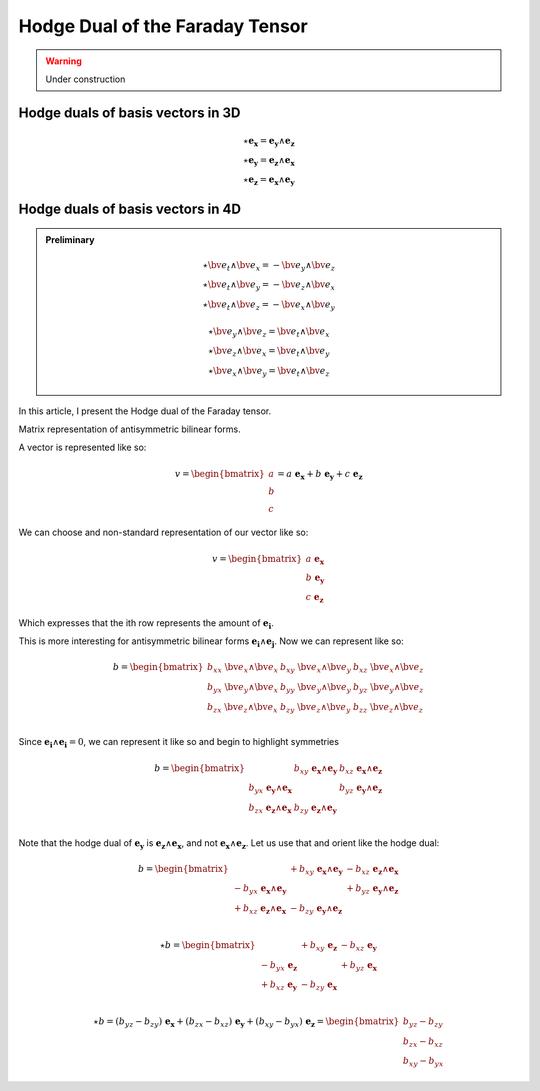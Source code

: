 Hodge Dual of the Faraday Tensor
================================

.. rst-class:: custom-author

   by Stéphane Haussler

.. warning::

   Under construction

Hodge duals of basis vectors in 3D
----------------------------------

.. math::

   \star \mathbf{e_x} = \mathbf{e_y} \wedge \mathbf{e_z} \\
   \star \mathbf{e_y} = \mathbf{e_z} \wedge \mathbf{e_x} \\
   \star \mathbf{e_z} = \mathbf{e_x} \wedge \mathbf{e_y}

Hodge duals of basis vectors in 4D
----------------------------------

.. admonition:: Preliminary

   .. math::
   
      \star \bv{e_t} \wedge \bv{e_x} = -\bv{e_y} \wedge \bv{e_z} \\
      \star \bv{e_t} \wedge \bv{e_y} = -\bv{e_z} \wedge \bv{e_x} \\
      \star \bv{e_t} \wedge \bv{e_z} = -\bv{e_x} \wedge \bv{e_y}

   .. math::
   
      \star \bv{e_y} \wedge \bv{e_z} = \bv{e_t} \wedge \bv{e_x} \\
      \star \bv{e_z} \wedge \bv{e_x} = \bv{e_t} \wedge \bv{e_y} \\
      \star \bv{e_x} \wedge \bv{e_y} = \bv{e_t} \wedge \bv{e_z}

In this article, I present the Hodge dual of the Faraday tensor.

Matrix representation of antisymmetric bilinear forms.


A vector is represented like so:

.. math::

   v = \begin{bmatrix} a \\ b \\ c \end{bmatrix}
     = a \; \mathbf{e_x} + b \; \mathbf{e_y} + c \; \mathbf{e_z}

We can choose and non-standard representation of our vector like so:

.. math::

   v = \begin{bmatrix}
           a \; \mathbf{e_x}  \\ b \; \mathbf{e_y} \\ c \; \mathbf{e_z}
       \end{bmatrix}


Which expresses that the ith row represents the amount of :math:`\mathbf{e_i}`.

This is more interesting for antisymmetric bilinear forms :math:`\mathbf{e_i}
\wedge \mathbf{e_j}`. Now we can represent like so:

.. math::

   b = \begin{bmatrix}
       b_{xx} \; \bv{e_x} \wedge \bv{e_x} & b_{xy} \; \bv{e_x} \wedge \bv{e_y} & b_{xz} \; \bv{e_x} \wedge \bv{e_z} \\
       b_{yx} \; \bv{e_y} \wedge \bv{e_x} & b_{yy} \; \bv{e_y} \wedge \bv{e_y} & b_{yz} \; \bv{e_y} \wedge \bv{e_z} \\
       b_{zx} \; \bv{e_z} \wedge \bv{e_x} & b_{zy} \; \bv{e_z} \wedge \bv{e_y} & b_{zz} \; \bv{e_z} \wedge \bv{e_z} \\
       \end{bmatrix}

Since :math:`\mathbf{e_i} \wedge \mathbf{e_i} = 0`, we can represent it like
so and begin to highlight symmetries

.. math::

   b = \begin{bmatrix}
                                                  & b_{xy} \; \mathbf{e_x} \wedge \mathbf{e_y} & b_{xz} \; \mathbf{e_x} \wedge \mathbf{e_z} \\
       b_{yx} \; \mathbf{e_y} \wedge \mathbf{e_x} &                                            & b_{yz} \; \mathbf{e_y} \wedge \mathbf{e_z} \\
       b_{zx} \; \mathbf{e_z} \wedge \mathbf{e_x} & b_{zy} \; \mathbf{e_z} \wedge \mathbf{e_y} &                                            \\
       \end{bmatrix}


Note that the hodge dual of :math:`\mathbf{e_y}` is :math:`\mathbf{e_z} \wedge
\mathbf{e_x}`, and not :math:`\mathbf{e_x} \wedge \mathbf{e_z}`. Let us use that
and orient like the hodge dual:

.. math::

   b = \begin{bmatrix}
                                                    & +b_{xy} \; \mathbf{e_x} \wedge \mathbf{e_y} & -b_{xz} \; \mathbf{e_z} \wedge \mathbf{e_x} \\
       - b_{yx} \; \mathbf{e_x} \wedge \mathbf{e_y} &                                             & +b_{yz} \; \mathbf{e_y} \wedge \mathbf{e_z} \\
       + b_{xz} \; \mathbf{e_z} \wedge \mathbf{e_x} & -b_{zy} \; \mathbf{e_y} \wedge \mathbf{e_z} &                                            \\
       \end{bmatrix}

.. math::

   \star b
   =
   \begin{bmatrix}
                            & +b_{xy} \; \mathbf{e_z} & -b_{xz} \; \mathbf{e_y} \\
   - b_{yx} \; \mathbf{e_z} &                         & +b_{yz} \; \mathbf{e_x} \\
   + b_{xz} \; \mathbf{e_y} & -b_{zy} \; \mathbf{e_x} &                         \\
   \end{bmatrix}

.. math::

   \star b = (b_{yz}-b_{zy}) \; \mathbf{e_x} + (b_{zx}-b_{xz}) \; \mathbf{e_y} + (b_{xy}-b_{yx}) \; \mathbf{e_z}
           = \begin{bmatrix} b_{yz}-b_{zy} \\ b_{zx}-b_{xz} \\ b_{xy}-b_{yx} \end{bmatrix}


